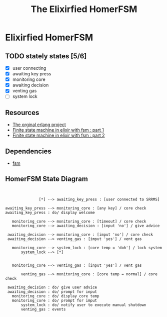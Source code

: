 #+title:The Elixirfied HomerFSM
#+options:
#+reveal_theme: night

* Elixirfied HomerFSM
** TODO stately states [5/6]
   - [X] user connecting
   - [X] awaiting key press
   - [X] monitoring core
   - [X] awaiting decision
   - [X] venting gas
   - [ ] system lock

** Resources
  - [[https://howistart.org/posts/erlang/1][The orginal erlang project]]
  - [[https://isotope11.com/blog/a-tour-of-finite-states-in-elixir-part-1][Finite state machine in elixir with fsm : part 1]]
  - [[https://isotope11.com/blog/a-tour-of-finite-state-machines-in-elixir-part-2][Finite state machine in elixir with fsm : part 2]]
** Dependencies
  - [[https://github.com/sasa1977/fsm][fsm]]

** HomerFSM State Diagram
#+BEGIN_SRC plantuml :file fsm-dia.png


               [*] --> awaiting_key_press : [user connected to SRRMS]

awaiting_key_press --> monitoring_core : [any key] / core check
awaiting_key_press : do/ display welcome

   monitoring_core --> monitoring_core : [timeout] / core check
   monitoring_core --> awaiting_decision : [input 'no'] / give advice

 awaiting_decision --> monitoring_core : [imput 'no'] / core check
 awaiting_decision --> venting_gas : [imput 'yes'] / vent gas

   monitoring_core --> system_lock : [core temp = 'doh'] / lock system
       system_lock --> [*]

            
   monitoring_core --> venting_gas : [input 'yes'] / vent gas

       venting_gas --> monitoring_core : [core temp = normal] / core check

 awaiting_decision : do/ give user advice
 awaiting_decision : do/ prompt for input
   monitoring_core : do/ display core temp
   monitoring_core : do/ prompt for imput
       system_lock : do/ notify user to execute manual shutdown
       venting_gas : events


#+END_SRC

#+RESULTS:
[[file:fsm-dia.png]]


